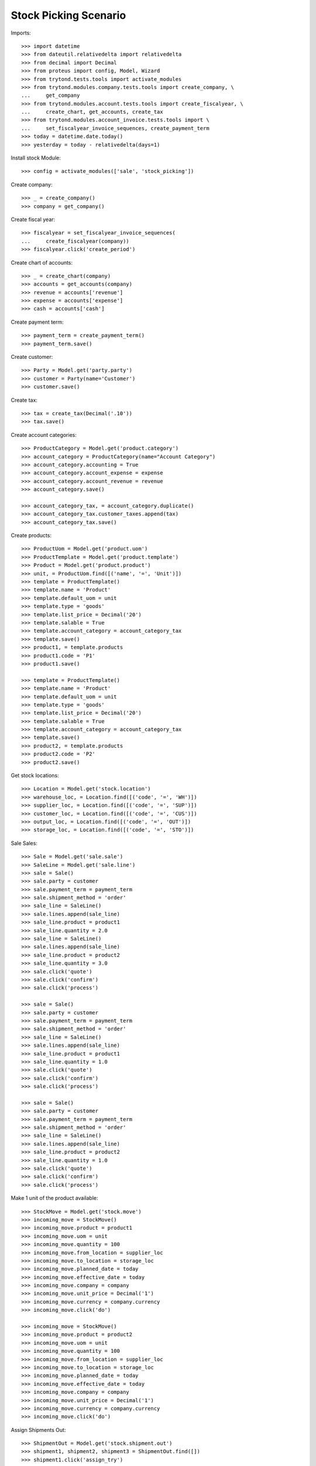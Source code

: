 ======================
Stock Picking Scenario
======================

Imports::

    >>> import datetime
    >>> from dateutil.relativedelta import relativedelta
    >>> from decimal import Decimal
    >>> from proteus import config, Model, Wizard
    >>> from trytond.tests.tools import activate_modules
    >>> from trytond.modules.company.tests.tools import create_company, \
    ...     get_company
    >>> from trytond.modules.account.tests.tools import create_fiscalyear, \
    ...     create_chart, get_accounts, create_tax
    >>> from trytond.modules.account_invoice.tests.tools import \
    ...     set_fiscalyear_invoice_sequences, create_payment_term
    >>> today = datetime.date.today()
    >>> yesterday = today - relativedelta(days=1)

Install stock Module::

    >>> config = activate_modules(['sale', 'stock_picking'])

Create company::

    >>> _ = create_company()
    >>> company = get_company()

Create fiscal year::

    >>> fiscalyear = set_fiscalyear_invoice_sequences(
    ...     create_fiscalyear(company))
    >>> fiscalyear.click('create_period')

Create chart of accounts::

    >>> _ = create_chart(company)
    >>> accounts = get_accounts(company)
    >>> revenue = accounts['revenue']
    >>> expense = accounts['expense']
    >>> cash = accounts['cash']

Create payment term::

    >>> payment_term = create_payment_term()
    >>> payment_term.save()

Create customer::

    >>> Party = Model.get('party.party')
    >>> customer = Party(name='Customer')
    >>> customer.save()

Create tax::

    >>> tax = create_tax(Decimal('.10'))
    >>> tax.save()

Create account categories::

    >>> ProductCategory = Model.get('product.category')
    >>> account_category = ProductCategory(name="Account Category")
    >>> account_category.accounting = True
    >>> account_category.account_expense = expense
    >>> account_category.account_revenue = revenue
    >>> account_category.save()

    >>> account_category_tax, = account_category.duplicate()
    >>> account_category_tax.customer_taxes.append(tax)
    >>> account_category_tax.save()

Create products::

    >>> ProductUom = Model.get('product.uom')
    >>> ProductTemplate = Model.get('product.template')
    >>> Product = Model.get('product.product')
    >>> unit, = ProductUom.find([('name', '=', 'Unit')])
    >>> template = ProductTemplate()
    >>> template.name = 'Product'
    >>> template.default_uom = unit
    >>> template.type = 'goods'
    >>> template.list_price = Decimal('20')
    >>> template.salable = True
    >>> template.account_category = account_category_tax
    >>> template.save()
    >>> product1, = template.products
    >>> product1.code = 'P1'
    >>> product1.save()

    >>> template = ProductTemplate()
    >>> template.name = 'Product'
    >>> template.default_uom = unit
    >>> template.type = 'goods'
    >>> template.list_price = Decimal('20')
    >>> template.salable = True
    >>> template.account_category = account_category_tax
    >>> template.save()
    >>> product2, = template.products
    >>> product2.code = 'P2'
    >>> product2.save()

Get stock locations::

    >>> Location = Model.get('stock.location')
    >>> warehouse_loc, = Location.find([('code', '=', 'WH')])
    >>> supplier_loc, = Location.find([('code', '=', 'SUP')])
    >>> customer_loc, = Location.find([('code', '=', 'CUS')])
    >>> output_loc, = Location.find([('code', '=', 'OUT')])
    >>> storage_loc, = Location.find([('code', '=', 'STO')])

Sale Sales::

    >>> Sale = Model.get('sale.sale')
    >>> SaleLine = Model.get('sale.line')
    >>> sale = Sale()
    >>> sale.party = customer
    >>> sale.payment_term = payment_term
    >>> sale.shipment_method = 'order'
    >>> sale_line = SaleLine()
    >>> sale.lines.append(sale_line)
    >>> sale_line.product = product1
    >>> sale_line.quantity = 2.0
    >>> sale_line = SaleLine()
    >>> sale.lines.append(sale_line)
    >>> sale_line.product = product2
    >>> sale_line.quantity = 3.0
    >>> sale.click('quote')
    >>> sale.click('confirm')
    >>> sale.click('process')

    >>> sale = Sale()
    >>> sale.party = customer
    >>> sale.payment_term = payment_term
    >>> sale.shipment_method = 'order'
    >>> sale_line = SaleLine()
    >>> sale.lines.append(sale_line)
    >>> sale_line.product = product1
    >>> sale_line.quantity = 1.0
    >>> sale.click('quote')
    >>> sale.click('confirm')
    >>> sale.click('process')

    >>> sale = Sale()
    >>> sale.party = customer
    >>> sale.payment_term = payment_term
    >>> sale.shipment_method = 'order'
    >>> sale_line = SaleLine()
    >>> sale.lines.append(sale_line)
    >>> sale_line.product = product2
    >>> sale_line.quantity = 1.0
    >>> sale.click('quote')
    >>> sale.click('confirm')
    >>> sale.click('process')

Make 1 unit of the product available::

    >>> StockMove = Model.get('stock.move')
    >>> incoming_move = StockMove()
    >>> incoming_move.product = product1
    >>> incoming_move.uom = unit
    >>> incoming_move.quantity = 100
    >>> incoming_move.from_location = supplier_loc
    >>> incoming_move.to_location = storage_loc
    >>> incoming_move.planned_date = today
    >>> incoming_move.effective_date = today
    >>> incoming_move.company = company
    >>> incoming_move.unit_price = Decimal('1')
    >>> incoming_move.currency = company.currency
    >>> incoming_move.click('do')

    >>> incoming_move = StockMove()
    >>> incoming_move.product = product2
    >>> incoming_move.uom = unit
    >>> incoming_move.quantity = 100
    >>> incoming_move.from_location = supplier_loc
    >>> incoming_move.to_location = storage_loc
    >>> incoming_move.planned_date = today
    >>> incoming_move.effective_date = today
    >>> incoming_move.company = company
    >>> incoming_move.unit_price = Decimal('1')
    >>> incoming_move.currency = company.currency
    >>> incoming_move.click('do')

Assign Shipments Out::

    >>> ShipmentOut = Model.get('stock.shipment.out')
    >>> shipment1, shipment2, shipment3 = ShipmentOut.find([])
    >>> shipment1.click('assign_try')
    True
    >>> shipment2.click('assign_try')
    True
    >>> shipment3.click('assign_try')
    True

Shipment Out Scanning::

    >>> scanning = Wizard('stock.shipment.out.scanning')
    >>> scanning.form.product = product1
    >>> scanning.execute('packed')
    >>> scanning.form.shipment == shipment2
    True

    >>> scanning = Wizard('stock.shipment.out.scanning')
    >>> scanning.form.product = product2
    >>> scanning.execute('packed')
    >>> scanning.form.shipment == shipment1
    True

    >>> shipment1.reload()
    >>> shipment2.reload()
    >>> shipment3.reload()
    >>> shipment1.state
    'done'
    >>> shipment2.state
    'done'
    >>> shipment3.state
    'assigned'

